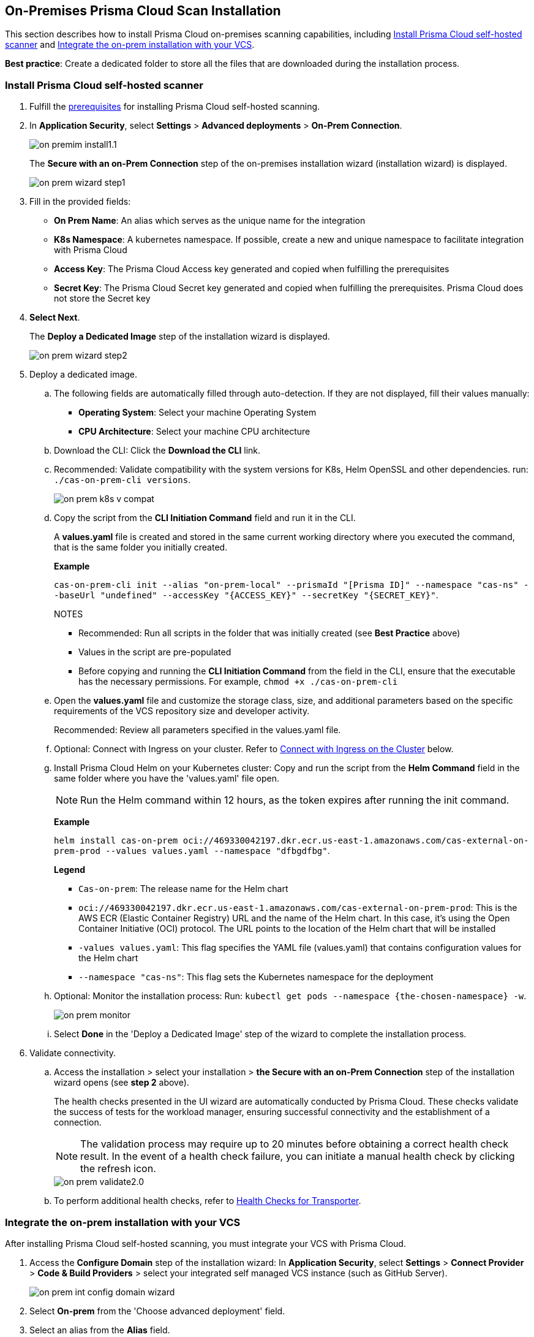 [.task]

== On-Premises Prisma Cloud Scan Installation

This section describes how to install Prisma Cloud on-premises scanning capabilities, including <<on-prem-install,Install Prisma Cloud self-hosted scanner>> and <<integrate-on-prem-vcs,Integrate the on-prem installation with your VCS>>.

*Best practice*: Create a dedicated folder to store all the files that are downloaded during the installation process.

[#on-prem-install]
=== Install Prisma Cloud self-hosted scanner 

[.procedure]

. Fulfill the xref:on-prem-requirements.adoc[prerequisites] for installing Prisma Cloud self-hosted scanning.

. In *Application Security*, select *Settings* > *Advanced deployments* > *On-Prem Connection*.
+
image::application-security/on-premim-install1.1.png[]
+
The *Secure with an on-Prem Connection* step of the on-premises installation wizard (installation wizard) is displayed.
+
image::application-security/on-prem-wizard-step1.png[]

. Fill in the provided fields:
+
* *On Prem Name*: An alias which serves as the unique name for the integration
* *K8s Namespace*: A kubernetes namespace. If possible, create a new and unique namespace to facilitate integration with Prisma Cloud
* *Access Key*: The Prisma Cloud Access key generated and copied when fulfilling the prerequisites
* *Secret Key*: The Prisma Cloud Secret key generated and copied when fulfilling the prerequisites. Prisma Cloud does not store the Secret key  

. *Select Next*.
+
The *Deploy a Dedicated Image* step of the installation wizard is displayed.
+
image::application-security/on-prem-wizard-step2.png[]

. Deploy a dedicated image.

.. The following fields are automatically filled through auto-detection. If they are not displayed, fill their values manually:
+
* *Operating System*: Select your machine Operating System
* *CPU Architecture*: Select your machine CPU architecture 

.. Download the CLI: Click the *Download the CLI* link. 

.. Recommended: Validate compatibility with the system versions for K8s, Helm OpenSSL and other dependencies. run: `./cas-on-prem-cli versions`.
+
image::application-security/on-prem-k8s-v-compat.png[]

.. Copy the script from the *CLI Initiation Command* field and run it in the CLI.
+
A *values.yaml* file is created and stored in the same current working directory where you executed the command, that is the same folder you initially created. 
+
*Example*
+
`cas-on-prem-cli init --alias "on-prem-local" --prismaId "[Prisma ID]" --namespace "cas-ns" --baseUrl "undefined" --accessKey "{ACCESS_KEY}" --secretKey "{SECRET_KEY}"`.
+
NOTES
+
* Recommended: Run all scripts in the folder that was initially created (see *Best Practice* above)
* Values in the script are pre-populated
* Before copying and running the *CLI Initiation Command* from the field in the CLI, ensure that the executable has the necessary permissions. For example, `chmod +x ./cas-on-prem-cli`

.. Open the *values.yaml* file and customize the storage class, size, and additional parameters based on the specific requirements of the VCS repository size and developer activity.
+
Recommended: Review all parameters specified in the values.yaml file.

.. Optional: Connect with Ingress on your cluster. Refer to <<#ingress-cluster,Connect with Ingress on the Cluster>> below. 

.. Install Prisma Cloud Helm on your Kubernetes cluster: Copy and run the script from the *Helm Command* field in the same folder where you have the 'values.yaml' file open.
+
NOTE: Run the Helm command within 12 hours, as the token expires after running the init command.
+
*Example*
+
`helm install cas-on-prem oci://469330042197.dkr.ecr.us-east-1.amazonaws.com/cas-external-on-prem-prod --values values.yaml --namespace "dfbgdfbg"`.
+
*Legend*
+
* `Cas-on-prem`: The release name for the Helm chart
* `oci://469330042197.dkr.ecr.us-east-1.amazonaws.com/cas-external-on-prem-prod`: This is the AWS ECR (Elastic Container Registry) URL and the name of the Helm chart. In this case, it's using the Open Container Initiative (OCI) protocol. The URL points to the location of the Helm chart that will be installed
* `-values values.yaml`: This flag specifies the YAML file (values.yaml) that contains configuration values for the Helm chart  
* `--namespace "cas-ns"`: This flag sets the Kubernetes namespace for the deployment

.. Optional: Monitor the installation process: Run: `kubectl get pods --namespace {the-chosen-namespace} -w`.
+
image::application-security/on-prem-monitor.png[]

.. Select *Done* in the 'Deploy a Dedicated Image' step of the wizard to complete the installation process.

. Validate connectivity.

.. Access the installation > select your installation > *the Secure with an on-Prem Connection* step of the installation wizard opens (see *step 2* above).
+
The health checks presented in the UI wizard are automatically conducted by Prisma Cloud. These checks validate the success of tests for the workload manager, ensuring successful connectivity and the establishment of a connection.
+
NOTE: The validation process may require up to 20 minutes before obtaining a correct health check result. In the event of a health check failure, you can initiate a manual health check by clicking the refresh icon.
+
image::application-security/on-prem-validate2.0.png[]

.. To perform additional health checks, refer to xref:../manage-network-tunnel/transporter-health-check.adoc[Health Checks for Transporter].


[.task]

[#integrate-on-prem-vcs]
=== Integrate the on-prem installation with your VCS

After installing Prisma Cloud self-hosted scanning, you must integrate your VCS with Prisma Cloud. 

[.procedure]

. Access the *Configure Domain* step of the installation wizard: In *Application Security*, select *Settings* > *Connect Provider* > *Code & Build Providers* > select your integrated self managed VCS instance (such as GitHub Server).
+
image::application-security/on-prem-int-config-domain-wizard.png[]

. Select *On-prem* from the 'Choose advanced deployment' field.

. Select an alias from the *Alias* field.
+
NOTE: Alias values available for selection are the on-prem names that were provided during *step 2* of the installation process above.

. Complete the integration process; refer to the xref:../get-started/connect-code-and-build-providers/code-repositories/code-repositories.adoc[Prisma Cloud documentation] specific to your self-managed VCS for instructions on how to proceed with the integration process.

////
NOTE: During the beta phase, when integrating your VCS, the URLs pre-populated in the Register OAuth App step of the installation wizard are Prisma server URLs. If you wish to configure the setup so that the VCS contacts the On-Prem deployment instead of the Prisma server, please contact our support team for assistance.
////

[#TLS]
=== Enable TLS for Secure Configuration

To secure communication, you can enable TLS within your Helm chart by adding the following configuration to your *values.yaml* file:

[source,yaml]
----
transporter:
  transporter:  
    tls:
      enabled: true
      secretName: "server-tls-secret" # use a pre-defined secret of type "kubernetes.io/tls"
      certificate: "server.crt" # certificate key name in tls secret
      key: "server.key" # private key name in tls @secrets-mgmt-alerts-info 
----

[#ingress-cluster]
=== Connect with Ingress on the Cluster

You can connect directly from the VCS to the Prisma Cloud Transporter Server, or via Ingress in the cluster as displayed below.

//The following image describes a webhook workflow with Ingress on the cluster.

image::application-security/on-prem-webhook-flow2.0.png[]

[.task]

=== Configuring Ingress on the Cluster through the Console.

[.procedure]

. Select *Application Security* > *Settings* > *Advanced Deployments* > *On-Prem Connection*.
+
//todo image::application-security/[]
The *Properties* step of the *Manage On-Prem Deployment* wizard is displayed.
+
// todoimage::application-security/[]

. Check the *Use Transporter Client for VCS integrations* box.
// todoimage::application-security/[]

. Add your *Domain* name in the Domain field.

. Add your *port* number in the Port field.
+
NOTE: When integrating your VCS, you must enter the same Domain and port number you provided during the on-prem installation. 

. Select *Next*.+
+
NOTE: This integration cannot be modified. To make changes, you'll need to delete this integration and create a new one.












